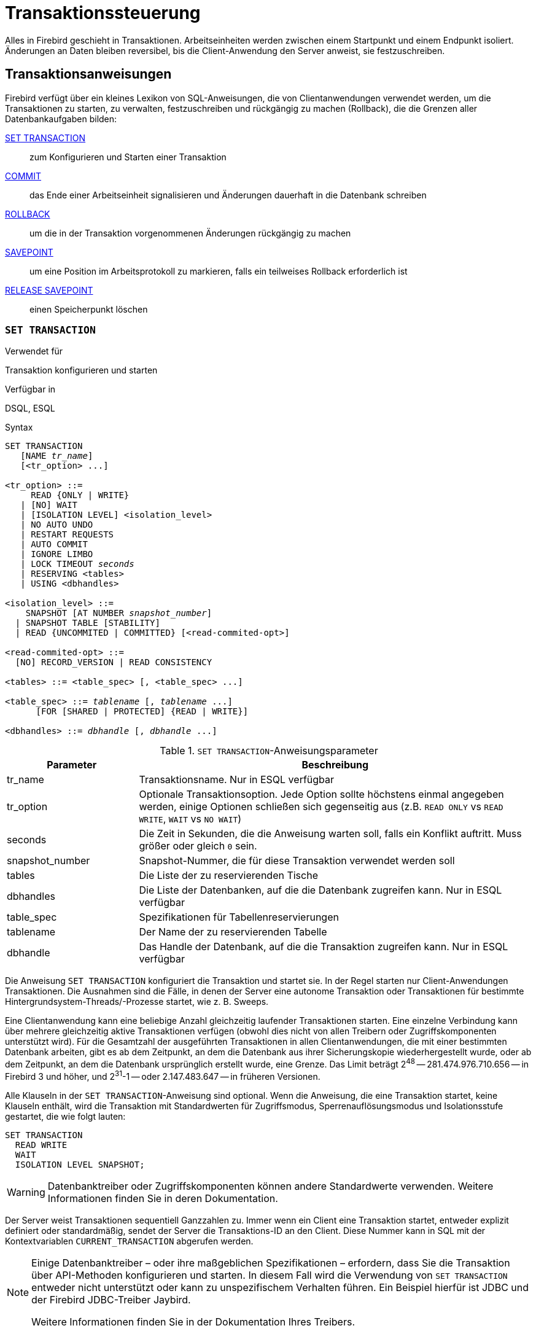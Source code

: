 [[fblangref40-transacs-de]]
= Transaktionssteuerung

Alles in Firebird geschieht in Transaktionen.
Arbeitseinheiten werden zwischen einem Startpunkt und einem Endpunkt isoliert.
Änderungen an Daten bleiben reversibel, bis die Client-Anwendung den Server anweist, sie festzuschreiben.

[[fblangref40-transacs-statements-de]]
== Transaktionsanweisungen

Firebird verfügt über ein kleines Lexikon von SQL-Anweisungen, die von Clientanwendungen verwendet werden, um die Transaktionen zu starten, zu verwalten, festzuschreiben und rückgängig zu machen (Rollback), die die Grenzen aller Datenbankaufgaben bilden:

<<fblangref40-transacs-settransac-de,SET TRANSACTION>>::
zum Konfigurieren und Starten einer Transaktion

<<fblangref40-transacs-commit-de,COMMIT>>::
das Ende einer Arbeitseinheit signalisieren und Änderungen dauerhaft in die Datenbank schreiben

<<fblangref40-transacs-rollback-de,ROLLBACK>>::
um die in der Transaktion vorgenommenen Änderungen rückgängig zu machen

<<fblangref40-transacs-savepoint-de,SAVEPOINT>>::
um eine Position im Arbeitsprotokoll zu markieren, falls ein teilweises Rollback erforderlich ist

<<fblangref40-transacs-releasesp-de,RELEASE SAVEPOINT>>::
einen Speicherpunkt löschen

[[fblangref40-transacs-settransac-de]]
=== `SET TRANSACTION`

.Verwendet für
Transaktion konfigurieren und starten

.Verfügbar in
DSQL, ESQL

.Syntax
[listing,subs=+quotes]
----
SET TRANSACTION
   [NAME _tr_name_]
   [<tr_option> ...]

<tr_option> ::=
     READ {ONLY | WRITE}
   | [NO] WAIT
   | [ISOLATION LEVEL] <isolation_level>
   | NO AUTO UNDO
   | RESTART REQUESTS
   | AUTO COMMIT
   | IGNORE LIMBO
   | LOCK TIMEOUT _seconds_
   | RESERVING <tables>
   | USING <dbhandles>

<isolation_level> ::=
    SNAPSHOT [AT NUMBER _snapshot_number_]
  | SNAPSHOT TABLE [STABILITY]
  | READ {UNCOMMITED | COMMITTED} [<read-commited-opt>]

<read-commited-opt> ::=
  [NO] RECORD_VERSION | READ CONSISTENCY

<tables> ::= <table_spec> [, <table_spec> ...]

<table_spec> ::= _tablename_ [, _tablename_ ...]
      [FOR [SHARED | PROTECTED] {READ | WRITE}]

<dbhandles> ::= _dbhandle_ [, _dbhandle_ ...]
----

[[fblangref40-transacs-tbl-settransac-de]]
.`SET TRANSACTION`-Anweisungsparameter
[cols="<1,<3", options="header",stripes="none"]
|===
^| Parameter
^| Beschreibung

|tr_name
|Transaktionsname.
Nur in ESQL verfügbar

|tr_option
|Optionale Transaktionsoption.
Jede Option sollte höchstens einmal angegeben werden, einige Optionen schließen sich gegenseitig aus (z.B. `READ ONLY` vs `READ WRITE`, `WAIT` vs `NO WAIT`)

|seconds
|Die Zeit in Sekunden, die die Anweisung warten soll, falls ein Konflikt auftritt.
Muss größer oder gleich `0` sein.

|snapshot_number
|Snapshot-Nummer, die für diese Transaktion verwendet werden soll

|tables
|Die Liste der zu reservierenden Tische

|dbhandles
|Die Liste der Datenbanken, auf die die Datenbank zugreifen kann.
Nur in ESQL verfügbar

|table_spec
|Spezifikationen für Tabellenreservierungen

|tablename
|Der Name der zu reservierenden Tabelle

|dbhandle
|Das Handle der Datenbank, auf die die Transaktion zugreifen kann.
Nur in ESQL verfügbar
|===

Die Anweisung `SET TRANSACTION` konfiguriert die Transaktion und startet sie.
In der Regel starten nur Client-Anwendungen Transaktionen.
Die Ausnahmen sind die Fälle, in denen der Server eine autonome Transaktion oder Transaktionen für bestimmte Hintergrundsystem-Threads/-Prozesse startet, wie z. B. Sweeps.

Eine Clientanwendung kann eine beliebige Anzahl gleichzeitig laufender Transaktionen starten.
Eine einzelne Verbindung kann über mehrere gleichzeitig aktive Transaktionen verfügen (obwohl dies nicht von allen Treibern oder Zugriffskomponenten unterstützt wird).
Für die Gesamtzahl der ausgeführten Transaktionen in allen Clientanwendungen, die mit einer bestimmten Datenbank arbeiten, gibt es ab dem Zeitpunkt, an dem die Datenbank aus ihrer Sicherungskopie wiederhergestellt wurde, oder ab dem Zeitpunkt, an dem die Datenbank ursprünglich erstellt wurde, eine Grenze.
Das Limit beträgt 2^48^ -- 281.474.976.710.656 -- in Firebird 3 und höher, und 2^31^-1 -- oder 2.147.483.647 -- in früheren Versionen.

Alle Klauseln in der `SET TRANSACTION`-Anweisung sind optional.
Wenn die Anweisung, die eine Transaktion startet, keine Klauseln enthält, wird die Transaktion mit Standardwerten für Zugriffsmodus, Sperrenauflösungsmodus und Isolationsstufe gestartet, die wie folgt lauten:

[source]
----
SET TRANSACTION
  READ WRITE
  WAIT
  ISOLATION LEVEL SNAPSHOT;
----

[WARNING]
====
Datenbanktreiber oder Zugriffskomponenten können andere Standardwerte verwenden.
Weitere Informationen finden Sie in deren Dokumentation.
====

Der Server weist Transaktionen sequentiell Ganzzahlen zu.
Immer wenn ein Client eine Transaktion startet, entweder explizit definiert oder standardmäßig, sendet der Server die Transaktions-ID an den Client.
Diese Nummer kann in SQL mit der Kontextvariablen `CURRENT_TRANSACTION` abgerufen werden.

[NOTE]
====
Einige Datenbanktreiber – oder ihre maßgeblichen Spezifikationen – erfordern, dass Sie die Transaktion über API-Methoden konfigurieren und starten. In diesem Fall wird die Verwendung von `SET TRANSACTION` entweder nicht unterstützt oder kann zu unspezifischem Verhalten führen. Ein Beispiel hierfür ist JDBC und der Firebird JDBC-Treiber Jaybird.

Weitere Informationen finden Sie in der Dokumentation Ihres Treibers.
====

Die Klauseln `NAME` und `USING` sind nur in ESQL gültig.

[[fblangref40-transacs-settransac-name-de]]
==== Transaktionsname

Das optionale Attribut `NAME` definiert den Namen einer Transaktion.
Die Verwendung dieses Attributs ist nur in Embedded SQL verfügbar.
In ESQL-Anwendungen ermöglichen benannte Transaktionen, dass mehrere Transaktionen gleichzeitig in einer Anwendung aktiv sind.
Wenn benannte Transaktionen verwendet werden, muss für jede benannte Transaktion eine Hostsprachenvariable mit demselben Namen deklariert und initialisiert werden.
Dies ist eine Einschränkung, die eine dynamische Angabe von Transaktionsnamen verhindert und somit eine Transaktionsbenennung in DSQL ausschließt.

[[fblangref40-transacs-settransac-params-de]]
==== Transaction Parameters

Die wichtigsten Parameter einer Transaktion sind:

* Datenzugriffsmodus (`READ WRITE`, `READ ONLY`)
* Auflösungsmodus sperren (`WAIT`, `NO WAIT`) mit einer optionalen `LOCK TIMEOUT` Spezifikation
* Isolationsstufe (`READ COMMITTED`, `SNAPSHOT`, `SNAPSHOT TABLE STABILITY`).
+
[NOTE]
====
Die Isolationsstufe `READ UNCOMMITTED` ist ein Synonym für `READ COMMITTED` und wird nur aus Gründen der Syntaxkompatibilität bereitgestellt.
Es bietet genau dieselbe Semantik wie `READ COMMITTED` und erlaubt Ihnen nicht, nicht festgeschriebene Änderungen anderer Transaktionen anzuzeigen.
====
* ein Mechanismus zum Reservieren oder Freigeben von Tabellen (die `RESERVING`-Klausel)

[[fblangref40-transacs-settransac-read-de]]
===== Zugriffsmodus

Die beiden Datenbankzugriffsmodi für Transaktionen sind `READ WRITE` und `READ ONLY`.

* Wenn der Zugriffsmodus `READ WRITE` ist, können Operationen im Kontext dieser Transaktion sowohl Leseoperationen als auch Datenaktualisierungsoperationen sein.
Dies ist der Standardmodus.
* Wenn der Zugriffsmodus `READ ONLY` ist, können im Kontext dieser Transaktion nur `SELECT`-Operationen ausgeführt werden.
Jeder Versuch, Daten im Kontext einer solchen Transaktion zu ändern, führt zu Datenbankausnahmen.
Dies gilt jedoch nicht für globale temporäre Tabellen (GTT), die in `READ ONLY`-Transaktionen geändert werden dürfen, siehe <<fblangref40-ddl-tbl-gtt-de,_Globale temporäre Tabellen (GTT)_>> im Kapitel _Daten Definitions-(DDL)-Anweisungen_ für Details.

[[fblangref40-transacs-settransac-lock-de]]
===== Lock Resolution-Modus

Wenn mehrere Clientprozesse mit derselben Datenbank arbeiten, können Sperren auftreten, wenn ein Prozess nicht festgeschriebene Änderungen in einer Tabellenzeile vornimmt oder eine Zeile löscht und ein anderer Prozess versucht, dieselbe Zeile zu aktualisieren oder zu löschen.
Solche Sperren werden als _Aktualisierungskonflikte_ bezeichnet.

Sperren können in anderen Situationen auftreten, wenn mehrere Transaktionsisolationsstufen verwendet werden.

Die beiden Lock-Auflösungsmodi sind `WAIT` und `NO WAIT`.

[[fblangref40-transacs-settransac-wait-de]]
====== `WAIT`-Modus

Wenn im `WAIT`-Modus (dem Standardmodus) ein Konflikt zwischen zwei parallelen Prozessen auftritt, die gleichzeitige Datenaktualisierungen in derselben Datenbank ausführen, wartet eine `WAIT`-Transaktion, bis die andere Transaktion beendet ist -- durch Festschreiben (`COMMIT` ) oder Rollback (`ROLLBACK`).
Die Client-Anwendung mit der Transaktion `WAIT` wird angehalten, bis der Konflikt gelöst ist.

Wenn für die Transaktion `WAIT` ein `LOCK TIMEOUT` angegeben ist, wird nur für die in dieser Klausel angegebene Anzahl von Sekunden gewartet.
Wenn die Sperre am Ende des angegebenen Intervalls nicht aufgelöst wird, wird die Fehlermeldung "`Lock timeout on wait transaction`" an den Client zurückgegeben.

Das Verhalten der Sperrenauflösung kann je nach Transaktionsisolationsstufe geringfügig variieren.

[[fblangref40-transacs-settransac-nowait-de]]
====== `NO WAIT` Mode

In the `NO WAIT` mode, a transaction will immediately throw a database exception if a conflict occurs.

[NOTE]
====
`LOCK TIMEOUT` ist eine separate Transaktionsoption, kann aber nur für `WAIT`-Transaktionen verwendet werden.
Die Angabe von `LOCK TIMEOUT` mit einer `NO WAIT`-Transaktion führt zum Fehler "__invalid parameter in transaction parameter block -Option isc_tpb_lock_timeout is not valid if isc_tpb_nowait was used previously in TPB__`".
====

[[fblangref40-transacs-settransac-iso-de]]
===== Isolationsstufe

Bei der Isolation geht es darum, die Arbeit einer Datenbankaufgabe von anderen getrennt zu halten.
Änderungen, die von einer Anweisung vorgenommen werden, werden für alle verbleibenden Anweisungen sichtbar, die innerhalb derselben Transaktion ausgeführt werden, unabhängig von ihrer Isolationsstufe.
Änderungen, die in anderen Transaktionen ausgeführt werden, bleiben für die aktuelle Transaktion unsichtbar, solange sie nicht festgeschrieben sind.
Die Isolationsstufe und manchmal andere Attribute bestimmen, wie Transaktionen interagieren, wenn eine andere Transaktion Arbeit festschreiben möchte.

Das Attribut `ISOLATION LEVEL` definiert die Isolationsstufe für die gestartete Transaktion.
Es ist der wichtigste Transaktionsparameter, um sein Verhalten gegenüber anderen gleichzeitig laufenden Transaktionen zu bestimmen.

Die drei von Firebird unterstützten Isolationsstufen sind:

* `SNAPSHOT`
* `SNAPSHOT TABLE STABILITY`
* `READ COMMITTED` mit zwei Angaben (`NO RECORD_VERSION` und `RECORD_VERSION`)

[[fblangref40-transacs-settransac-snapshot-de]]
====== `SNAPSHOT`-Isolationsstufe

Die Isolationsstufe `SNAPSHOT` – die Standardstufe – ermöglicht es der Transaktion, nur die Änderungen zu sehen, die vor dem Start festgeschrieben wurden.
Alle festgeschriebenen Änderungen, die durch gleichzeitige Transaktionen vorgenommen werden, werden in einer `SNAPSHOT`-Transaktion nicht angezeigt, solange diese aktiv ist.
Die Änderungen werden für eine neue Transaktion sichtbar, sobald die aktuelle Transaktion entweder festgeschrieben oder vollständig zurückgesetzt wurde, jedoch nicht, wenn sie nur auf einen Sicherungspunkt zurückgesetzt wurde.

Die Isolationsstufe `SNAPSHOT` wird auch als "`__concurrency__`" bezeichnet.

.Autonome Transaktionen
[NOTE]
====
Änderungen durch autonome Transaktionen werden nicht im Kontext der Transaktion `SNAPSHOT` gesehen, die sie gestartet hat.
====

[float]
====== Snapshot-Transaktionen teilen

Mit `SNAPSHOT AT NUMBER _snaphot_number_` kann eine `SNAPSHOT`-Transaktion gestartet werden, die den Snapshot einer anderen Transaktion teilt.
Mit dieser Funktion ist es möglich, parallele Prozesse (mit verschiedenen Anhängen) zu erstellen, die konsistente Daten aus einer Datenbank lesen.
Beispielsweise kann ein Backup-Prozess mehrere Threads erstellen, die Daten parallel aus der Datenbank lesen.
Oder ein Webdienst kann verteilte Unterdienste absetzen, die einige Verarbeitungsschritte parallel ausführen.

Alternativ kann diese Funktion auch über die API verwendet werden, indem das Transaktionsparameter-Pufferelement `isc_tpb_at_snapshot_number` verwendet wird.

Die _snapshot_number_ einer aktiven Transaktion kann mit `RDB$GET_CONTEXT('SYSTEM', 'SNAPSHOT_NUMBER')` in SQL oder mit dem Transaktionsinformations-API-Aufruf mit `fb_info_tra_snapshot_number`-Informations-Tag abgerufen werden.
Die an die neue Transaktion übergebene _snapshot_number_ muss eine Momentaufnahme einer derzeit aktiven Transaktion sein.

[NOTE]
====
Um eine stabile Ansicht zwischen Transaktionen zu teilen, muss die andere Transaktion auch die Isolationsstufe `SNAPSHOT` haben.
Bei `READ COMMITTED` bewegt sich die Snapshot-Nummer vorwärts
====

.Beispiel
[source]
----
SET TRANSACTION SNAPSHOT AT NUMBER 12345;
----

[[fblangref40-transacs-settransac-snapshottbl-de]]
====== `SNAPSHOT TABLE STABILITY`-Isolationsstufe

Die Isolationsstufe `SNAPSHOT TABLE STABILITY` oder `SNAPSHOT TABLE -- ist die restriktivste.
Wie in `SNAPSHOT` sieht eine Transaktion in der `SNAPSHOT TABLE STABILITY`-Isolation nur die Änderungen, die vor dem Start der aktuellen Transaktion festgeschrieben wurden.
Nachdem eine `SNAPSHOT TABLE STABILITY` gestartet wurde, können keine anderen Transaktionen Änderungen an Tabellen in der Datenbank vornehmen, deren Änderungen für diese Transaktion anstehen.
Andere Transaktionen können andere Daten lesen, aber jeder Versuch des Einfügens, Aktualisierens oder Löschens durch einen parallelen Prozess führt zu Konfliktausnahmen.

Die `RESERVING`-Klausel kann verwendet werden, um anderen Transaktionen zu erlauben, Daten in einigen Tabellen zu ändern.

Wenn bei einer anderen Transaktion eine nicht festgeschriebene Änderung von Daten in einer Datenbanktabelle ansteht, bevor eine Transaktion mit der Isolationsstufe `SNAPSHOT TABLE STABILITY` gestartet wird, führt der Versuch, eine `SNAPSHOT TABLE STABILITY`-Transaktion zu starten, zu einer Ausnahme.

Die Isolationsstufe `SNAPSHOT TABLE STABILITY` wird auch als "`__consistency__`" bezeichnet.

[[fblangref40-transacs-settransac-readcommit-de]]
====== `READ COMMITTED`-Isolationsstufe

Die Isolationsstufe `READ COMMITTED` ermöglicht, dass alle Datenänderungen, die andere Transaktionen seit ihrem Beginn festgeschrieben haben, sofort von der nicht festgeschriebenen aktuellen Transaktion gesehen werden.
Nicht festgeschriebene Änderungen sind für eine 'READ COMMITTED'-Transaktion nicht sichtbar.

Um die aktualisierte Liste der Zeilen in der Tabelle, an der Sie interessiert sind - "`aktualisiert`" - abzurufen, muss nur die SELECT-Anweisung erneut angefordert werden, während sie sich noch in der nicht festgeschriebenen Transaktion `READ COMMITTED` befindet.

[float]
[[fblangref40-transacs-settransac-readcommit-opts-de]]
====== Varianten von `READ COMMITTED`

Für `READ COMMITTED`-Transaktionen kann je nach Art der gewünschten Konfliktlösung einer von zwei modifizierenden Parametern angegeben werden: `RECORD_VERSION` und `NO RECORD_VERSION`.
Wie die Namen vermuten, schließen sie sich gegenseitig aus.

* `NO RECORD_VERSION` (der Standardwert) ist eine Art Zwei-Phasen-Sperrmechanismus: Er macht die Transaktion nicht in der Lage, in eine Zeile zu schreiben, für die eine Aktualisierung von einer anderen Transaktion aussteht.
** Wenn `NO WAIT` die angegebene Lock-Resolution-Strategie ist, wird sofort ein Lock-Konflikt-Fehler ausgegeben
** Wenn `WAIT` angegeben ist, wird gewartet, bis die andere Transaktion entweder festgeschrieben oder zurückgesetzt wird.
Wenn die andere Transaktion zurückgesetzt oder festgeschrieben wird und ihre Transaktions-ID älter ist als die ID der aktuellen Transaktion, ist die Änderung der aktuellen Transaktion zulässig.
Ein Sperrkonfliktfehler wird zurückgegeben, wenn die andere Transaktion festgeschrieben wurde und ihre ID neuer war als die der aktuellen Transaktion.
* Wenn `RECORD_VERSION` angegeben ist, liest die Transaktion die letzte festgeschriebene Version der Zeile, unabhängig von anderen ausstehenden Versionen der Zeile.
Die Lock-Resolution-Strategie (`WAIT` oder `NO WAIT`) beeinflusst das Verhalten der Transaktion beim Start in keiner Weise.
* Bei Angabe von `READ CONSISTENCY` (oder `ReadConsistency = 1`) erhält die Ausführung einer Anweisung einen Snapshot der Datenbank, um ein konsistentes Lesen auf Anweisungsebene der Transaktionen sicherzustellen, die beim Start der Ausführung festgeschrieben wurden.
+
Die anderen beiden Varianten können zu inkonsistenten Lesevorgängen auf Anweisungsebene führen, da sie möglicherweise einige, aber nicht alle Änderungen einer gleichzeitigen Transaktion lesen, wenn diese Transaktion während der Anweisungsausführung festgeschrieben wird.
Beispielsweise könnte ein `SELECT COUNT(*)` einige, aber nicht alle eingefügten Datensätze einer anderen Transaktion lesen, wenn der Commit dieser Transaktion erfolgt, während die Anweisung Datensätze liest.
+
Diese Momentaufnahme auf Anweisungsebene wird für die Ausführung einer Anweisung der obersten Ebene abgerufen, verschachtelte Anweisungen (Trigger, gespeicherte Prozeduren und Funktionen, dynamische Anweisungen usw.) verwenden die Momentaufnahme auf Anweisungsebene, die für die Anweisung der obersten Ebene erstellt wurde.

[NOTE]
====
Einen Snapshot für `READ CONSISTENCY` zu erhalten ist eine sehr billige Aktion.
====

[CAUTION]
====
Die Einstellung `ReadConsistency` ist in der `firebird.conf` standardmäßig auf `1` gesetzt.
====

.Behandlung von Aktualisierungskonflikten mit `READ CONSISTENCY`
****
Wenn eine Anweisung in einer _READ COMMITTED READ CONSISTENCY_-Transaktion ausgeführt wird, wird ihre Datenbankansicht ähnlich wie bei einer _SNAPSHOT_-Transaktion beibehalten.
Dies macht es sinnlos, auf das Festschreiben der gleichzeitigen Transaktion zu warten, in der Hoffnung, die neu festgeschriebene Datensatzversion lesen zu können.
Wenn also eine _READ COMMITTED READ CONSISTENCY_-Transaktion Daten liest, verhält sie sich ähnlich wie die _READ COMMITTED RECORD VERSION_-Transaktion: sie durchläuft die Rückwärtsversionskette und sucht nach einer Datensatzversion, die für den aktuellen Snapshot sichtbar ist.

Wenn ein Aktualisierungskonflikt auftritt, unterscheidet sich das Verhalten einer Transaktion _READ COMMITTED READ CONSISTENCY_ von dem einer Transaktion in _READ COMMITTED RECORD VERSION_.
Folgende Aktionen werden ausgeführt:

. Der Transaktionsisolationsmodus wird vorübergehend auf _READ COMMITTED NO RECORD VERSION_ umgeschaltet.
. Für den widersprüchlichen Datensatz wird eine Schreibsperre verwendet.
. Verbleibende Datensätze des aktuellen `UPDATE`/`DELETE`-Cursors werden verarbeitet und sind ebenfalls schreibgeschützt.
. Sobald der Cursor geholt wird, werden alle Änderungen, die seit dem Start der Anweisung der obersten Ebene durchgeführt wurden, rückgängig gemacht, bereits genommene Schreibsperren für jeden aktualisierten/gelöschten/gesperrten Datensatz bleiben erhalten, alle eingefügten Datensätze werden entfernt.
. Der Transaktionsisolationsmodus wird auf _READ COMMITTED READ CONSISTENCY_ wiederhergestellt, ein neuer Snapshot auf Anweisungsebene wird erstellt und die Anweisung der obersten Ebene wird erneut gestartet.

Dieser Algorithmus stellt sicher, dass bereits aktualisierte Datensätze nach dem Neustart gesperrt bleiben, für den neuen Snapshot sichtbar sind und ohne weitere Konflikte erneut aktualisiert werden können.
Aufgrund der Natur von _READ CONSISTENCY_ bleibt der geänderte Datensatz konsistent.

[NOTE]
====
* Dieser Neustartalgorithmus wird auf die Anweisungen `UPDATE`, `DELETE`, `SELECT WITH LOCK` und `MERGE` mit oder ohne die `RETURNING`-Klausel angewendet, die direkt von einer Client-Anwendung oder innerhalb eines PSQL-Objekts (gespeicherte Prozedur/ Funktion, Trigger, `BLOCK AUSFÜHREN` usw.).
* Wenn eine `UPDATE`/`DELETE`-Anweisung auf einem expliziten Cursor positioniert wird (unter Verwendung der `WHERE CURRENT OF`-Klausel), dann wird der obige Schritt (3) übersprungen, d. h. die verbleibenden Cursor-Datensätze werden nicht abgerufen und schreibgeschützt.
* Wenn die Anweisung der obersten Ebene auswählbar ist und ein Aktualisierungskonflikt auftritt, nachdem ein oder mehrere Datensätze an die Clientseite zurückgegeben wurden, wird wie üblich ein Aktualisierungskonfliktfehler gemeldet und kein Neustart eingeleitet.
* Es erfolgt kein Neustart für Anweisungen, die innerhalb autonomer Blöcke ausgeführt werden (`IN AUTONOMOUS TRANSACTION DO ...`).
* Nach 10 erfolglosen Versuchen wird der Neustartalgorithmus abgebrochen, alle Schreibsperren werden aufgehoben, der Transaktionsisolationsmodus wird auf _READ COMMITTED READ CONSISTENCY_ zurückgesetzt und ein Aktualisierungskonfliktfehler wird ausgelöst.
* Jeder Fehler, der in Schritt (3) oben nicht behandelt wurde, bricht den Neustartalgorithmus ab und die Ausführung der Anweisung wird normal fortgesetzt.
* `UPDATE`/`DELETE` Trigger werden mehrmals für denselben Datensatz ausgelöst, wenn die Anweisungsausführung neu gestartet wurde und der Datensatz erneut aktualisiert/gelöscht wird.
* Der Anweisungsneustart ist normalerweise für Clientanwendungen vollständig transparent und Entwickler sollten keine besonderen Maßnahmen ergreifen, um ihn in irgendeiner Weise zu behandeln.
Die einzige Ausnahme ist der Code mit Nebenwirkungen, die außerhalb der Transaktionskontrolle liegen, zum Beispiel:

** Verwendung externer Tabellen, Sequenzen oder Kontextvariablen
** Versenden von E-Mails mit UDF
** Nutzung autonomer Transaktionen oder externer Abfragen

+
und so weiter.
Beachten Sie, dass ein solcher Code mehr als einmal ausgeführt werden kann, wenn ein Aktualisierungskonflikt auftritt.
* Es gibt keine Möglichkeit zu erkennen, ob ein Neustart stattgefunden hat, aber er könnte manuell mit Code mit Nebenwirkungen wie oben beschrieben durchgeführt werden, beispielsweise mithilfe einer Kontextvariablen.
* Aus historischen Gründen wird der Fehler _isc_update_conflict_ als sekundärer Fehlercode gemeldet, wobei der primäre Fehlercode _isc_deadlock_ ist.
====
****

[[fblangref40-transacs-settransac-noautoundo-de]]
===== `NO AUTO UNDO`

Die Option `NO AUTO UNDO` beeinflusst die Behandlung von Datensatzversionen (Garbage), die von der Transaktion im Fall eines Rollbacks erzeugt werden.
Wenn `NO AUTO UNDO` markiert ist, markiert die `ROLLBACK`-Anweisung die Transaktion nur als Rollback, ohne die in der Transaktion erstellten Datensatzversionen zu löschen.
Sie werden später von der Müllabfuhr weggewischt.

`NO AUTO UNDO` kann nützlich sein, wenn viele separate Anweisungen ausgeführt werden, die Daten unter Bedingungen ändern, bei denen die Transaktion wahrscheinlich die meiste Zeit erfolgreich festgeschrieben wird.

Die Option `NO AUTO UNDO` wird bei Transaktionen ignoriert, bei denen keine Änderungen vorgenommen werden.


[[fblangref40-transacs-settransac-restartreqs-de]]
===== `RESTART REQUESTS`

Laut den Firebird-Quellen wird dies

[quote, src/jrd/tra.cpp]
____
Alle Anfragen der aktuellen Verbindungen (Attachment) neustarten, um die übergebene Transaktion zu verwenden.
____

Die genaue Semantik und die Auswirkungen dieser Klausel sind nicht klar, und wir empfehlen, diese Klausel nicht zu verwenden.

[[fblangref40-transacs-settransac-autocommit-de]]
===== `AUTO COMMIT`

Die Angabe von `AUTO COMMIT` aktiviert den Auto-Commit-Modus für die Transaktion.
Im Auto-Commit-Modus führt Firebird intern nach jeder Anweisungsausführung das Äquivalent von `COMMIT RETAIN` aus.

[CAUTION]
====
Dies ist kein allgemein nützlicher Auto-Commit-Modus;
derselbe Transaktionskontext wird beibehalten, bis die Transaktion durch einen Commit oder Rollback beendet wird.
Mit anderen Worten, wenn Sie `SNAPSHOT` oder `SNAPSHOT TABLE STABILITY` verwenden, ändert dieser Auto-Commit die Sichtbarkeit des Datensatzes nicht (die Auswirkungen von Transaktionen, die nach dem Start dieser Transaktion festgeschrieben wurden, sind nicht sichtbar).

Für `READ COMMITTED` gelten die gleichen Warnungen wie für das Beibehalten von Commit: Die längere Verwendung einer einzelnen Transaktion im Auto-Commit-Modus kann die Garbage Collection verhindern und die Leistung beeinträchtigen.
====

[[fblangref40-transacs-settransac-ignorelimbo-de]]
===== `IGNORE LIMBO`

Dieses Flag wird verwendet, um zu signalisieren, dass Datensätze, die von Limbo-Transaktionen erstellt wurden, ignoriert werden sollen.
Transaktionen bleiben "`in der Schwebe`", wenn die zweite Stufe eines zweiphasigen Commits fehlschlägt.

.Historischer Hinweis
[NOTE]
====
`IGNORE LIMBO` liefert den TPB-Parameter `isc_tpb_ignore_limbo`, der seit InterBase-Zeiten in der API verfügbar ist und hauptsächlich von _gfix_ verwendet wird.
====

[[fblangref40-transacs-settransac-reserv-de]]
===== `RESERVING`

Die `RESERVING`-Klausel in der `SET TRANSACTION`-Anweisung reserviert Tabellen, die in der Tabellenliste angegeben sind.
Das Reservieren einer Tabelle verhindert, dass andere Transaktionen Änderungen daran vornehmen oder sogar unter Einbeziehung bestimmter Parameter Daten aus ihnen lesen, während diese Transaktion läuft.

Eine `RESERVING`-Klausel kann auch verwendet werden, um eine Liste von Tabellen anzugeben, die von anderen Transaktionen geändert werden können, selbst wenn die Transaktion mit der Isolationsstufe `SNAPSHOT TABLE STABILITY` gestartet wird.

Eine `RESERVING`-Klausel wird verwendet, um beliebig viele reservierte Tabellen anzugeben.

[[fblangref40-transacs-settransac-reserv-opt-de]]
====== Optionen für die `RESERVING`-Klausel

Wird eines der Schlüsselwörter `SHARED` oder `PROTECTED` weggelassen, wird `SHARED` angenommen.
Wenn die gesamte `FOR`-Klausel weggelassen wird, wird `FOR SHARED READ` angenommen.
Die Namen und die Kompatibilität der vier Zugriffsoptionen zum Reservieren von Tabellen sind nicht offensichtlich.

[[fblangref40-transacs-tbl-accesscompat-de]]
.Kompatibilität der Zugriffsoptionen für `RESERVING`
[cols="<1,^1,^1,^1,^1",stripes="none"]
|===
|{nbsp}
|SHARED READ
|SHARED WRITE
|PROTECTED READ
|PROTECTED WRITE

|SHARED READ
|Ja
|Ja
|Ja
|Ja

|SHARED WRITE
|Ja
|Ja
|Nein
|Nein

|PROTECTED READ
|Ja
|Nein
|Ja
|Nein

|PROTECTED WRITE
|Ja
|Nein
|Nein
|Nein
|===

Die Kombinationen dieser `RESERVING`-Klausel-Flags für den gleichzeitigen Zugriff hängen von den Isolationsstufen der gleichzeitigen Transaktionen ab:

* `SNAPSHOT`-Isolierung
** Gleichzeitige `SNAPSHOT`-Transaktionen mit `SHARED READ` haben keinen Einfluss auf den Zugriff des anderen
** Eine gleichzeitige Mischung aus `SNAPSHOT`- und `READ COMMITTED`-Transaktionen mit `SHARED WRITE` hat keinen Einfluss auf den gegenseitigen Zugriff, aber sie blockieren Transaktionen mit der `SNAPSHOT TABLE STABILITY`-Isolation entweder vom Lesen aus oder Schreiben in die angegebene(n) Tabelle(n). )
** Gleichzeitige Transaktionen mit beliebiger Isolationsstufe und `PROTECTED READ` können nur Daten aus den reservierten Tabellen lesen.
Jeder Versuch, auf sie zu schreiben, führt zu einer Ausnahme
** Mit `PROTECTED WRITE` können gleichzeitige Transaktionen mit `SNAPSHOT` und `READ COMMITTED` Isolation nicht in die angegebenen Tabellen schreiben.
Transaktionen mit `SNAPSHOT TABLE STABILITY`-Isolation können überhaupt nicht aus den reservierten Tabellen lesen oder in sie schreiben.
* Isolierung "SNAPSHOT TABLE STABILITY"
** Alle gleichzeitigen Transaktionen mit `SHARED READ` können unabhängig von ihrer Isolationsstufe aus den reservierten Tabellen lesen oder schreiben (wenn im `READ WRITE` Modus)
** Gleichzeitige Transaktionen mit den Isolationsstufen `SNAPSHOT` und `READ COMMITTED` und `SHARED WRITE` können Daten aus den angegebenen Tabellen lesen und schreiben (wenn im `READ WRITE`-Modus) aber gleichzeitig auf diese Tabellen von Transaktionen mit `SNAPSHOT . zugreifen TABLE STABILITY` ist komplett gesperrt, während diese Transaktionen aktiv sind
** Gleichzeitige Transaktionen mit beliebiger Isolationsstufe und `PROTECTED READ` können nur aus den reservierten Tabellen lesen
** Mit `PROTECTED WRITE` können gleichzeitige `SNAPSHOT`- und `READ COMMITTED`-Transaktionen aus den reservierten Tabellen lesen, aber nicht in sie schreiben.
Der Zugriff durch Transaktionen mit der Isolationsstufe `SNAPSHOT TABLE STABILITY` wird vollständig blockiert.
* Isolation "READ COMMITTED"
** Mit `SHARED READ` können alle gleichzeitigen Transaktionen mit beliebiger Isolationsstufe sowohl von den reservierten Tabellen lesen als auch schreiben (wenn im `READ WRITE` Modus)
** `SHARED WRITE` erlaubt allen Transaktionen in der `SNAPSHOT`- und `READ COMMITTED`-Isolation das Lesen und Schreiben (wenn im `READ WRITE`-Modus) in die angegebenen Tabellen und blockiert den Zugriff vollständig von Transaktionen mit der `SNAPSHOT TABLE STABILITY`-Isolation
** Mit `PROTECTED READ` können gleichzeitige Transaktionen mit beliebiger Isolationsstufe nur aus den reservierten Tabellen lesen
** Mit `PROTECTED WRITE` können gleichzeitige Transaktionen in `SNAPSHOT` und `READ COMMITTED` Isolation aus den angegebenen Tabellen lesen, aber nicht in sie schreiben.
Der Zugriff von Transaktionen in der Isolation `SNAPSHOT TABLE STABILITY` wird vollständig blockiert.

[NOTE]
====
In Embedded SQL kann die `USING`-Klausel verwendet werden, um Systemressourcen zu schonen, indem
Begrenzung der Anzahl der Datenbanken, auf die eine Transaktion zugreifen kann.
`USING` schließt sich mit `RESERVING` gegenseitig aus.
Eine `USING`-Klausel in der `SET TRANSACTION`-Syntax wird in DSQL nicht unterstützt.
====

.Siehe auch
<<fblangref40-transacs-commit-de>>, <<fblangref40-transacs-rollback-de>>

[[fblangref40-transacs-commit-de]]
=== `COMMIT`

.Verwendet für
Bestätigen einer Transaktion

.Verfügbar in
DSQL, ESQL

.Syntax
[listing,subs=+quotes]
----
COMMIT [TRANSACTION _tr_name_] [WORK]
  [RETAIN [SNAPSHOT] | RELEASE];
----

[[fblangref40-transacs-tbl-commit-de]]
.`COMMIT`-Anweisungsparameter
[cols="<1,<3", options="header",stripes="none"]
|===
^| Parameter
^| Beschreibung

|tr_name
|Transaktionsname.
Nur in ESQL verfügbar
|===

Die `COMMIT`-Anweisung verpflichtet alle Arbeiten, die im Rahmen dieser Transaktion ausgeführt werden (Einfügungen, Aktualisierungen, Löschungen, Auswahlen, Ausführen von Prozeduren).
Neue Datensatzversionen werden für andere Transaktionen verfügbar, und wenn die 'RETAIN'-Klausel nicht verwendet wird, werden alle Serverressourcen, die seiner Arbeit zugewiesen sind, freigegeben.

Wenn während des Festschreibens der Transaktion Konflikte oder andere Fehler in der Datenbank auftreten, wird die Transaktion nicht festgeschrieben und die Gründe werden zur Bearbeitung an die Benutzeranwendung zurückgesendet, und die Möglichkeit, einen weiteren Festschreibungsversuch oder ein Rollback der Transaktion zu versuchen .

Die Klauseln `TRANSACTION` und `RELEASE` sind nur in ESQL gültig.

[[fblangref40-transacs-commit-options-de]]
==== `COMMIT`-Optionen

* Die optionale `TRANSACTION __tr_name__`-Klausel, die nur in Embedded SQL verfügbar ist, gibt den Namen der Transaktion an, die festgeschrieben werden soll.
Ohne `TRANSACTION`-Klausel wird `COMMIT` auf die Standardtransaktion angewendet.
+
[NOTE]
====
In ESQL-Anwendungen ermöglichen benannte Transaktionen, dass mehrere Transaktionen gleichzeitig in einer Anwendung aktiv sind.
Wenn benannte Transaktionen verwendet werden, muss für jede benannte Transaktion eine Hostsprachenvariable mit demselben Namen deklariert und initialisiert werden.
Dies ist eine Einschränkung, die eine dynamische Angabe von Transaktionsnamen verhindert und somit eine Transaktionsbenennung in DSQL ausschließt.
====
* Das optionale Schlüsselwort `WORK` wird nur aus Kompatibilitätsgründen mit anderen relationalen Datenbankverwaltungssystemen unterstützt, die es erfordern.
* Das Schlüsselwort `RELEASE` ist nur in Embedded SQL verfügbar und ermöglicht die Trennung von allen Datenbanken, nachdem die Transaktion festgeschrieben wurde.
`RELEASE` wird in Firebird nur aus Kompatibilitätsgründen mit älteren Versionen von InterBase beibehalten.
Es wurde in ESQL durch die `DISCONNECT`-Anweisung ersetzt.
* Die `RETAIN [SNAPSHOT]`-Klausel wird für das "`soft`"-Commit verwendet, das unter Hostsprachen und ihren Praktikern verschiedentlich als `COMMIT WITH RETAIN`, "`CommitRetaining`", "`warm commit`", etc. bezeichnet wird.
Die Transaktion wird festgeschrieben, aber einige Serverressourcen werden beibehalten und eine neue Transaktion wird transparent mit derselben Transaktions-ID neu gestartet.
Der Zustand von Zeilencaches und Cursors wird so beibehalten, wie er vor dem Soft Commit war.
+
Bei Transaktionen mit Soft-Committed, deren Isolationsstufe `SNAPSHOT` oder `SNAPSHOT TABLE STABILITY` ist, wird die Ansicht des Datenbankstatus nicht aktualisiert, um Änderungen durch andere Transaktionen widerzuspiegeln, und der Benutzer der Anwendungsinstanz hat weiterhin dieselbe Ansicht wie beim Transaktion wurde ursprünglich gestartet.
Änderungen, die während der Laufzeit der einbehaltenen Transaktion vorgenommen wurden, sind natürlich für diese Transaktion sichtbar.

.Empfehlung
[NOTE]
====
Die Verwendung der `COMMIT`-Anweisung anstelle von `ROLLBACK` wird empfohlen, um Transaktionen zu beenden, die nur Daten aus der Datenbank lesen, da `COMMIT` weniger Serverressourcen verbraucht und hilft, die Leistung nachfolgender Transaktionen zu optimieren.
====

.Siehe auch
<<fblangref40-transacs-settransac-de>>, <<fblangref40-transacs-rollback-de>>

[[fblangref40-transacs-rollback-de]]
=== `ROLLBACK`

.Verwendet für
Rollback einer Transaktion

.Verfügbar in
DSQL, ESQL

.Syntax
[listing,subs=+quotes]
----
  ROLLBACK [TRANSACTION _tr_name_] [WORK]
    [RETAIN [SNAPSHOT] | RELEASE]
| ROLLBACK [WORK] TO [SAVEPOINT] _sp_name_
----

[[fblangref40-transacs-tbl-rollback-de]]
.ROLLBACK-Anweisungsparameter
[cols="<1,<3", options="header",stripes="none"]
|===
^| Parameter
^| Beschreibung

|tr_name
|Transaktionsname.
Nur in ESQL verfügbar

|sp_name
|Name des Sicherungspunkts.
Nur in SQL verfügbar
|===

Die `ROLLBACK`-Anweisung macht alle im Kontext dieser Transaktion ausgeführten Arbeiten (inserts, update, deletes, selects, Ausführung von Prozeduren) rückgängig.
`ROLLBACK` schlägt nie fehl und verursacht daher keine Ausnahmen.
Sofern die 'RETAIN'-Klausel nicht verwendet wird, werden alle der Arbeit der Transaktion zugeordneten Serverressourcen freigegeben.

Die Klauseln `TRANSACTION` und `RELEASE` sind nur in ESQL gültig.
Die Anweisung `ROLLBACK TO SAVEPOINT` ist in ESQL nicht verfügbar.

[[fblangref40-transacs-rollback-options-de]]
==== `ROLLBACK` Options

* Die optionale `TRANSACTION __tr_name__`-Klausel, die nur in Embedded SQL verfügbar ist, gibt den Namen der Transaktion an, die festgeschrieben werden soll.
Ohne `TRANSACTION`-Klausel wird `ROLLBACK` auf die Standardtransaktion angewendet.
+
[NOTE]
====
In ESQL-Anwendungen ermöglichen benannte Transaktionen, dass mehrere Transaktionen gleichzeitig in einer Anwendung aktiv sind.
Wenn benannte Transaktionen verwendet werden, muss für jede benannte Transaktion eine Hostsprachenvariable mit demselben Namen deklariert und initialisiert werden.
Dies ist eine Einschränkung, die eine dynamische Angabe von Transaktionsnamen verhindert und somit eine Transaktionsbenennung in DSQL ausschließt.
====
* Das optionale Schlüsselwort `WORK` wird nur aus Kompatibilitätsgründen mit anderen relationalen Datenbankverwaltungssystemen unterstützt, die es benötigen.
* Das Schlüsselwort `RETAIN` gibt an, dass der Transaktionskontext beibehalten werden soll, obwohl die gesamte Arbeit der Transaktion rückgängig gemacht werden soll.
Einige Serverressourcen werden beibehalten und die Transaktion wird transparent mit derselben Transaktions-ID neu gestartet.
Der Zustand von Zeilencaches und Cursors wird so beibehalten, wie er vor dem "`sanften`" Rollback war.
+
Bei Transaktionen, deren Isolationsstufe `SNAPSHOT` oder `SNAPSHOT TABLE STABILITY` ist, wird die Ansicht des Datenbankstatus durch das weiche Rollback nicht aktualisiert, um Änderungen durch andere Transaktionen widerzuspiegeln.
Der Benutzer der Anwendungsinstanz hat weiterhin dieselbe Ansicht wie beim ursprünglichen Start der Transaktion.
Änderungen, die während der Laufzeit der einbehaltenen Transaktion vorgenommen und mit einem Soft-Commit versehen wurden, sind natürlich für diese Transaktion sichtbar.

.Siehe auch
<<fblangref40-transacs-settransac-de>>, <<fblangref40-transacs-commit-de>>

[[fblangref40-transacs-rollback-tosavepoint-de]]
==== `ROLLBACK TO SAVEPOINT`

Die alternative Anweisung `ROLLBACK TO SAVEPOINT` gibt den Namen eines Sicherungspunkts an, an dem Änderungen rückgängig gemacht werden sollen.
Der Effekt besteht darin, alle innerhalb der Transaktion vorgenommenen Änderungen rückgängig zu machen, vom angegebenen Sicherungspunkt vorwärts bis zu dem Punkt, an dem `ROLLBACK TO SAVEPOINT` angefordert wird.

`ROLLBACK TO SAVEPOINT` führt die folgenden Operationen aus:

* Alle Datenbankmutationen, die seit der Erstellung des Sicherungspunkts durchgeführt wurden, werden rückgängig gemacht.
Mit `RDB$SET_CONTEXT()` gesetzte Benutzervariablen bleiben unverändert.
* Alle Sicherungspunkte, die nach dem benannten erstellt wurden, werden zerstört.
Savepoints vor dem benannten werden zusammen mit dem benannten Savepoint selbst beibehalten.
Wiederholte Rollbacks auf denselben Sicherungspunkt sind somit zulässig.
* Alle impliziten und expliziten Datensatzsperren, die seit dem Sicherungspunkt erworben wurden, werden aufgehoben.
Andere Transaktionen, die Zugriff auf nach dem Sicherungspunkt gesperrte Zeilen angefordert haben, müssen weiterhin warten, bis die Transaktion festgeschrieben oder zurückgesetzt wird.
Andere Transaktionen, die die Zeilen noch nicht angefordert haben, können die entsperrten Zeilen sofort anfordern und darauf zugreifen.

.Siehe auch
<<fblangref40-transacs-savepoint-de>>, <<fblangref40-transacs-releasesp-de>>

[[fblangref40-transacs-savepoint-de]]
=== `SAVEPOINT`

.Verwendet für
Erstellen eines Sicherungspunkts

.Verfügbar in
DSQL

.Syntax
[listing,subs=+quotes]
----
SAVEPOINT _sp_name_
----

[[fblangref40-transacs-tbl-savepoint-de]]
.SAVEPOINT-Anweisungsparameter
[cols="<1,<3", options="header",stripes="none"]
|===
^| Parameter
^| Beschreibung

|sp_name
|Name des Sicherungspunkts.
Nur in SQL verfügbar
|===

Die `SAVEPOINT`-Anweisung erstellt einen SQL:99-konformen Savepoint, der als Marker im „`Stack`“ von Datenaktivitäten innerhalb einer Transaktion fungiert.
Anschließend können die im "`Stack`" ausgeführten Aufgaben bis zu diesem Sicherungspunkt rückgängig gemacht werden, wobei die frühere Arbeit und ältere Sicherungspunkte unberührt bleiben.
Savepoint-Mechanismen werden manchmal als "`veschachtelte Transaktionen`" bezeichnet.

Wenn bereits ein Sicherungspunkt mit demselben Namen wie dem für den neuen angegebenen Sicherungspunkt vorhanden ist, wird der vorhandene Sicherungspunkt freigegeben und ein neuer mit dem angegebenen Namen erstellt.

Um Änderungen zum Savepoint zurückzurollen, wird die Anweisung `ROLLBACK TO SAVEPOINT` verwendet.

.Erwägungen zum Speicher
[NOTE]
====
Der interne Mechanismus unter Sicherungspunkten kann viel Speicher beanspruchen, insbesondere wenn dieselben Zeilen mehrere Aktualisierungen in einer Transaktion erhalten.
Wenn ein Sicherungspunkt nicht mehr benötigt wird, die Transaktion aber noch Arbeit zu erledigen hat, wird er durch eine <<fblangref40-transacs-releasesp-de>>-Anweisung gelöscht und somit die Ressourcen freigegeben.
====

.Beispiel-DSQL-Sitzung mit Sicherungspunkten
[source]
----
CREATE TABLE TEST (ID INTEGER);
COMMIT;
INSERT INTO TEST VALUES (1);
COMMIT;
INSERT INTO TEST VALUES (2);
SAVEPOINT Y;
DELETE FROM TEST;
SELECT * FROM TEST; -- returns no rows
ROLLBACK TO Y;
SELECT * FROM TEST; -- returns two rows
ROLLBACK;
SELECT * FROM TEST; -- returns one row
----

.Siehe auch
<<fblangref40-transacs-rollback-tosavepoint-de>>, <<fblangref40-transacs-releasesp-de>>

[[fblangref40-transacs-releasesp-de]]
=== `RELEASE SAVEPOINT`

.Verwendet für
Speicherpunkt löschen

.Verfügbar in
DSQL

.Syntax
[listing,subs=+quotes]
----
RELEASE SAVEPOINT _sp_name_ [ONLY]
----

[[fblangref40-transacs-tbl-rlssavepoint]]
.RELEASE SAVEPOINT Statement Parameter
[cols="<1,<3", options="header",stripes="none"]
|===
^| Parameter
^| Beschreibung

|sp_name
|Name des Sicherungspunkts.
Nur in SQL verfügbar
|===

Die Anweisung `RELEASE SAVEPOINT` löscht einen benannten Savepoint und gibt alle darin enthaltenen Ressourcen frei.
Standardmäßig werden alle Sicherungspunkte, die nach dem benannten Sicherungspunkt erstellt wurden, ebenfalls freigegeben.
Der Qualifier `ONLY` weist die Engine an, nur den benannten Savepoint freizugeben.

.Siehe auch
<<fblangref40-transacs-savepoint-de>>

[[fblangref40-transacs-internalsp-de]]
=== Interne Sicherungspunkte

Standardmäßig verwendet die Engine einen automatischen Sicherungspunkt auf Transaktionsebene, um ein Transaktions-Rollback durchzuführen.
Wenn eine `ROLLBACK`-Anweisung ausgegeben wird, werden alle in dieser Transaktion durchgeführten Änderungen über einen Sicherungspunkt auf Transaktionsebene zurückgesetzt und die Transaktion wird dann festgeschrieben.
Diese Logik reduziert die Menge der durch Rollback-Transaktionen verursachten Garbage Collection.

Wenn das Volumen der Änderungen, die unter einem Sicherungspunkt auf Transaktionsebene durchgeführt werden, groß wird (~50000 betroffene Datensätze), gibt die Engine den Sicherungspunkt auf Transaktionsebene frei und verwendet die Transaktionsbestandsseite (TIP) als Mechanismus, um die Transaktion bei Bedarf zurückzusetzen.

[TIP]
====
Wenn Sie erwarten, dass das Volumen der Änderungen in Ihrer Transaktion groß ist, können Sie die Option `NO AUTO UNDO` in Ihrer `SET TRANSACTION`-Anweisung angeben, um die Erstellung des Sicherungspunkts auf Transaktionsebene zu blockieren.
Wenn Sie stattdessen die API verwenden, würden Sie das TPB-Flag `isc_tpb_no_auto_undo` setzen.
====

[[fblangref40-transacs-psqlandsp-de]]
=== Savepoints und PSQL

Anweisungen zur Transaktionssteuerung sind in PSQL nicht zulässig, da dies die Atomarität der Anweisung, die die Prozedur aufruft, zerstören würde.
Firebird unterstützt jedoch das Auslösen und Behandeln von Ausnahmen in PSQL, sodass Aktionen, die in gespeicherten Prozeduren und Triggern ausgeführt werden, selektiv rückgängig gemacht werden können, ohne dass die gesamte Prozedur fehlschlägt.

Intern werden automatische Sicherungspunkte verwendet, um:

* alle Aktionen im `BEGIN...END` Block rückgängig machen, bei denen eine Ausnahme auftritt
* alle von der Prozedur oder dem Trigger ausgeführten Aktionen rückgängig machen oder, in einer wählbaren Prozedur, alle Aktionen, die seit dem letzten `SUSPEND` ausgeführt wurden, wenn die Ausführung aufgrund eines nicht abgefangenen Fehlers oder einer Ausnahme vorzeitig beendet wird

Jeder PSQL-Ausnahmebehandlungsblock ist außerdem durch automatische Systemsicherungspunkte begrenzt.

[NOTE]
====
Ein `BEGIN...END`-Block erzeugt selbst keinen automatischen Sicherungspunkt.
Ein Sicherungspunkt wird nur in Blöcken erstellt, die die WHEN-Anweisung zur Behandlung von Ausnahmen enthalten.
====
